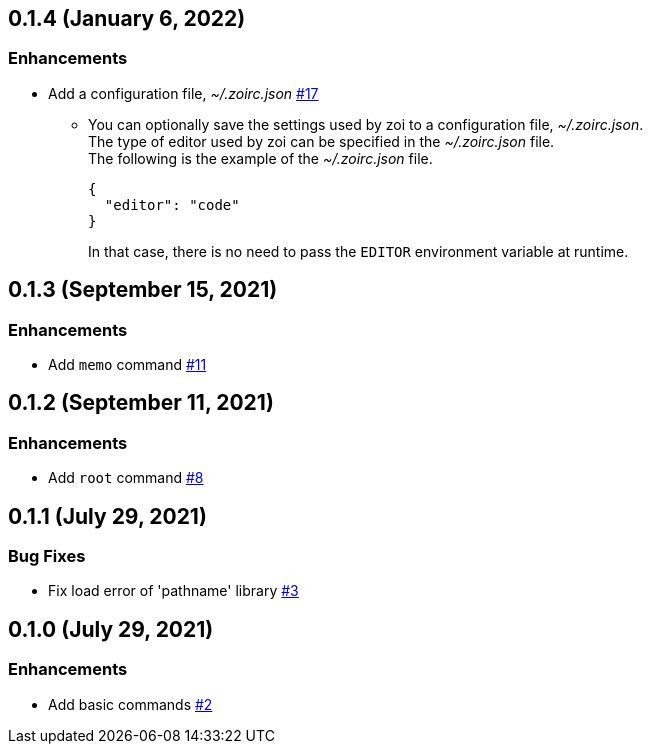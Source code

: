 == 0.1.4 (January 6, 2022)

=== Enhancements
* Add a configuration file, __~/.zoirc.json__ https://github.com/9sako6/zoi/pull/17[#17]
** You can optionally save the settings used by zoi to a configuration file, __~/.zoirc.json__. +
The type of editor used by zoi can be specified in the __~/.zoirc.json__ file. +
The following is the example of the __~/.zoirc.json__ file.
+
[source,json]
----
{
  "editor": "code"
}
----
+
In that case, there is no need to pass the `EDITOR` environment variable at runtime.

== 0.1.3 (September 15, 2021)

=== Enhancements
* Add `memo` command https://github.com/9sako6/zoi/pull/11[#11]

== 0.1.2 (September 11, 2021)

=== Enhancements
* Add `root` command https://github.com/9sako6/zoi/pull/8[#8]

== 0.1.1 (July 29, 2021)

=== Bug Fixes
* Fix load error of 'pathname' library https://github.com/9sako6/zoi/pull/3[#3]

== 0.1.0 (July 29, 2021)

=== Enhancements
* Add basic commands https://github.com/9sako6/zoi/pull/2[#2]
